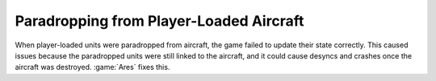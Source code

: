 .. index:: Crashes; Paradropping from player-loaded aircraft

========================================
Paradropping from Player-Loaded Aircraft
========================================

When player-loaded units were paradropped from aircraft, the game failed to
update their state correctly. This caused issues because the paradropped units
were still linked to the aircraft, and it could cause desyncs and crashes once
the aircraft was destroyed. :game:`Ares` fixes this.

.. versionadded:: 3.0
